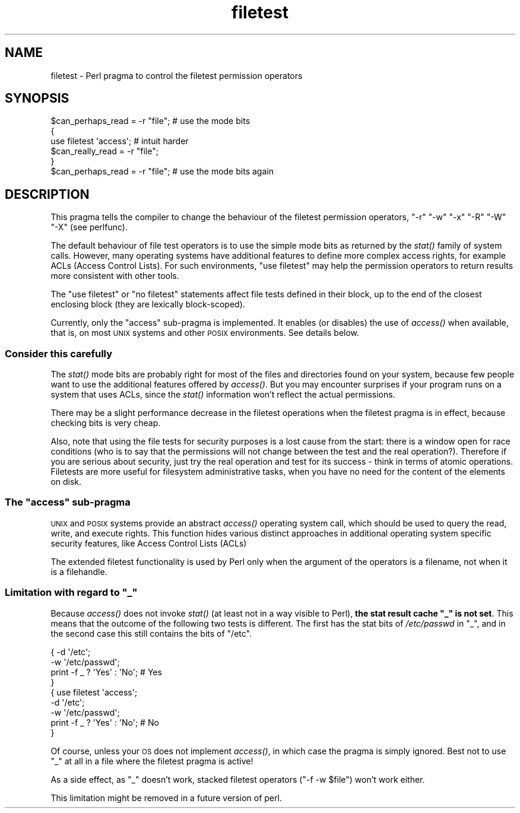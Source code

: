 .\" Automatically generated by Pod::Man 4.09 (Pod::Simple 3.35)
.\"
.\" Standard preamble:
.\" ========================================================================
.de Sp \" Vertical space (when we can't use .PP)
.if t .sp .5v
.if n .sp
..
.de Vb \" Begin verbatim text
.ft CW
.nf
.ne \\$1
..
.de Ve \" End verbatim text
.ft R
.fi
..
.\" Set up some character translations and predefined strings.  \*(-- will
.\" give an unbreakable dash, \*(PI will give pi, \*(L" will give a left
.\" double quote, and \*(R" will give a right double quote.  \*(C+ will
.\" give a nicer C++.  Capital omega is used to do unbreakable dashes and
.\" therefore won't be available.  \*(C` and \*(C' expand to `' in nroff,
.\" nothing in troff, for use with C<>.
.tr \(*W-
.ds C+ C\v'-.1v'\h'-1p'\s-2+\h'-1p'+\s0\v'.1v'\h'-1p'
.ie n \{\
.    ds -- \(*W-
.    ds PI pi
.    if (\n(.H=4u)&(1m=24u) .ds -- \(*W\h'-12u'\(*W\h'-12u'-\" diablo 10 pitch
.    if (\n(.H=4u)&(1m=20u) .ds -- \(*W\h'-12u'\(*W\h'-8u'-\"  diablo 12 pitch
.    ds L" ""
.    ds R" ""
.    ds C` ""
.    ds C' ""
'br\}
.el\{\
.    ds -- \|\(em\|
.    ds PI \(*p
.    ds L" ``
.    ds R" ''
.    ds C`
.    ds C'
'br\}
.\"
.\" Escape single quotes in literal strings from groff's Unicode transform.
.ie \n(.g .ds Aq \(aq
.el       .ds Aq '
.\"
.\" If the F register is >0, we'll generate index entries on stderr for
.\" titles (.TH), headers (.SH), subsections (.SS), items (.Ip), and index
.\" entries marked with X<> in POD.  Of course, you'll have to process the
.\" output yourself in some meaningful fashion.
.\"
.\" Avoid warning from groff about undefined register 'F'.
.de IX
..
.if !\nF .nr F 0
.if \nF>0 \{\
.    de IX
.    tm Index:\\$1\t\\n%\t"\\$2"
..
.    if !\nF==2 \{\
.        nr % 0
.        nr F 2
.    \}
.\}
.\"
.\" Accent mark definitions (@(#)ms.acc 1.5 88/02/08 SMI; from UCB 4.2).
.\" Fear.  Run.  Save yourself.  No user-serviceable parts.
.    \" fudge factors for nroff and troff
.if n \{\
.    ds #H 0
.    ds #V .8m
.    ds #F .3m
.    ds #[ \f1
.    ds #] \fP
.\}
.if t \{\
.    ds #H ((1u-(\\\\n(.fu%2u))*.13m)
.    ds #V .6m
.    ds #F 0
.    ds #[ \&
.    ds #] \&
.\}
.    \" simple accents for nroff and troff
.if n \{\
.    ds ' \&
.    ds ` \&
.    ds ^ \&
.    ds , \&
.    ds ~ ~
.    ds /
.\}
.if t \{\
.    ds ' \\k:\h'-(\\n(.wu*8/10-\*(#H)'\'\h"|\\n:u"
.    ds ` \\k:\h'-(\\n(.wu*8/10-\*(#H)'\`\h'|\\n:u'
.    ds ^ \\k:\h'-(\\n(.wu*10/11-\*(#H)'^\h'|\\n:u'
.    ds , \\k:\h'-(\\n(.wu*8/10)',\h'|\\n:u'
.    ds ~ \\k:\h'-(\\n(.wu-\*(#H-.1m)'~\h'|\\n:u'
.    ds / \\k:\h'-(\\n(.wu*8/10-\*(#H)'\z\(sl\h'|\\n:u'
.\}
.    \" troff and (daisy-wheel) nroff accents
.ds : \\k:\h'-(\\n(.wu*8/10-\*(#H+.1m+\*(#F)'\v'-\*(#V'\z.\h'.2m+\*(#F'.\h'|\\n:u'\v'\*(#V'
.ds 8 \h'\*(#H'\(*b\h'-\*(#H'
.ds o \\k:\h'-(\\n(.wu+\w'\(de'u-\*(#H)/2u'\v'-.3n'\*(#[\z\(de\v'.3n'\h'|\\n:u'\*(#]
.ds d- \h'\*(#H'\(pd\h'-\w'~'u'\v'-.25m'\f2\(hy\fP\v'.25m'\h'-\*(#H'
.ds D- D\\k:\h'-\w'D'u'\v'-.11m'\z\(hy\v'.11m'\h'|\\n:u'
.ds th \*(#[\v'.3m'\s+1I\s-1\v'-.3m'\h'-(\w'I'u*2/3)'\s-1o\s+1\*(#]
.ds Th \*(#[\s+2I\s-2\h'-\w'I'u*3/5'\v'-.3m'o\v'.3m'\*(#]
.ds ae a\h'-(\w'a'u*4/10)'e
.ds Ae A\h'-(\w'A'u*4/10)'E
.    \" corrections for vroff
.if v .ds ~ \\k:\h'-(\\n(.wu*9/10-\*(#H)'\s-2\u~\d\s+2\h'|\\n:u'
.if v .ds ^ \\k:\h'-(\\n(.wu*10/11-\*(#H)'\v'-.4m'^\v'.4m'\h'|\\n:u'
.    \" for low resolution devices (crt and lpr)
.if \n(.H>23 .if \n(.V>19 \
\{\
.    ds : e
.    ds 8 ss
.    ds o a
.    ds d- d\h'-1'\(ga
.    ds D- D\h'-1'\(hy
.    ds th \o'bp'
.    ds Th \o'LP'
.    ds ae ae
.    ds Ae AE
.\}
.rm #[ #] #H #V #F C
.\" ========================================================================
.\"
.IX Title "filetest 3pm"
.TH filetest 3pm "2018-01-01" "perl v5.22.5" "Perl Programmers Reference Guide"
.\" For nroff, turn off justification.  Always turn off hyphenation; it makes
.\" way too many mistakes in technical documents.
.if n .ad l
.nh
.SH "NAME"
filetest \- Perl pragma to control the filetest permission operators
.SH "SYNOPSIS"
.IX Header "SYNOPSIS"
.Vb 6
\&    $can_perhaps_read = \-r "file";      # use the mode bits
\&    {
\&        use filetest \*(Aqaccess\*(Aq;          # intuit harder
\&        $can_really_read = \-r "file";
\&    }
\&    $can_perhaps_read = \-r "file";      # use the mode bits again
.Ve
.SH "DESCRIPTION"
.IX Header "DESCRIPTION"
This pragma tells the compiler to change the behaviour of the filetest
permission operators, \f(CW\*(C`\-r\*(C'\fR \f(CW\*(C`\-w\*(C'\fR \f(CW\*(C`\-x\*(C'\fR \f(CW\*(C`\-R\*(C'\fR \f(CW\*(C`\-W\*(C'\fR \f(CW\*(C`\-X\*(C'\fR
(see perlfunc).
.PP
The default behaviour of file test operators is to use the simple
mode bits as returned by the \fIstat()\fR family of system calls.  However,
many operating systems have additional features to define more complex
access rights, for example ACLs (Access Control Lists).
For such environments, \f(CW\*(C`use filetest\*(C'\fR may help the permission
operators to return results more consistent with other tools.
.PP
The \f(CW\*(C`use filetest\*(C'\fR or \f(CW\*(C`no filetest\*(C'\fR statements affect file tests defined in
their block, up to the end of the closest enclosing block (they are lexically
block-scoped).
.PP
Currently, only the \f(CW\*(C`access\*(C'\fR sub-pragma is implemented.  It enables (or
disables) the use of \fIaccess()\fR when available, that is, on most \s-1UNIX\s0 systems and
other \s-1POSIX\s0 environments.  See details below.
.SS "Consider this carefully"
.IX Subsection "Consider this carefully"
The \fIstat()\fR mode bits are probably right for most of the files and
directories found on your system, because few people want to use the
additional features offered by \fIaccess()\fR. But you may encounter surprises
if your program runs on a system that uses ACLs, since the \fIstat()\fR
information won't reflect the actual permissions.
.PP
There may be a slight performance decrease in the filetest operations
when the filetest pragma is in effect, because checking bits is very
cheap.
.PP
Also, note that using the file tests for security purposes is a lost cause
from the start: there is a window open for race conditions (who is to
say that the permissions will not change between the test and the real
operation?).  Therefore if you are serious about security, just try
the real operation and test for its success \- think in terms of atomic
operations.  Filetests are more useful for filesystem administrative
tasks, when you have no need for the content of the elements on disk.
.ie n .SS "The ""access"" sub-pragma"
.el .SS "The ``access'' sub-pragma"
.IX Subsection "The access sub-pragma"
\&\s-1UNIX\s0 and \s-1POSIX\s0 systems provide an abstract \fIaccess()\fR operating system call,
which should be used to query the read, write, and execute rights. This
function hides various distinct approaches in additional operating system
specific security features, like Access Control Lists (ACLs)
.PP
The extended filetest functionality is used by Perl only when the argument
of the operators is a filename, not when it is a filehandle.
.ie n .SS "Limitation with regard to ""_"""
.el .SS "Limitation with regard to \f(CW_\fP"
.IX Subsection "Limitation with regard to _"
Because \fIaccess()\fR does not invoke \fIstat()\fR (at least not in a way visible
to Perl), \fBthe stat result cache \*(L"_\*(R" is not set\fR.  This means that the
outcome of the following two tests is different.  The first has the stat
bits of \fI/etc/passwd\fR in \f(CW\*(C`_\*(C'\fR, and in the second case this still
contains the bits of \f(CW\*(C`/etc\*(C'\fR.
.PP
.Vb 4
\& { \-d \*(Aq/etc\*(Aq;
\&   \-w \*(Aq/etc/passwd\*(Aq;
\&   print \-f _ ? \*(AqYes\*(Aq : \*(AqNo\*(Aq;   # Yes
\& }
\&
\& { use filetest \*(Aqaccess\*(Aq;
\&   \-d \*(Aq/etc\*(Aq;
\&   \-w \*(Aq/etc/passwd\*(Aq;
\&   print \-f _ ? \*(AqYes\*(Aq : \*(AqNo\*(Aq;   # No
\& }
.Ve
.PP
Of course, unless your \s-1OS\s0 does not implement \fIaccess()\fR, in which case the
pragma is simply ignored.  Best not to use \f(CW\*(C`_\*(C'\fR at all in a file where
the filetest pragma is active!
.PP
As a side effect, as \f(CW\*(C`_\*(C'\fR doesn't work, stacked filetest operators
(\f(CW\*(C`\-f \-w $file\*(C'\fR) won't work either.
.PP
This limitation might be removed in a future version of perl.
